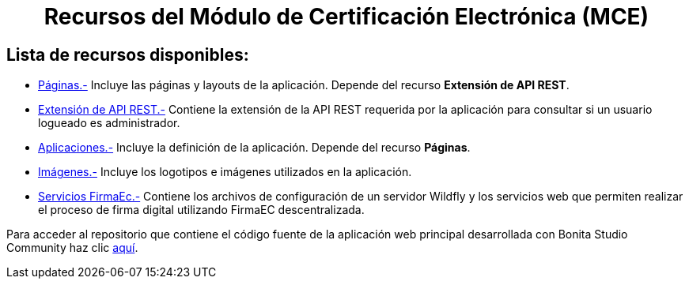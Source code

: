 ++++
<h1 align="center">
  Recursos del Módulo de Certificación Electrónica (MCE)
</h1>
<h2>Lista de recursos disponibles:</h2>
++++

- https://github.com/AlexJCM/certificacion-electronica-recursos/tree/main/01_paginas[Páginas.-] Incluye las páginas y layouts de la aplicación. Depende del recurso *Extensión de API REST*.

- https://github.com/AlexJCM/certificacion-electronica-recursos/tree/main/02_extension-api-rest[Extensión de API REST.-] Contiene la extensión de la API REST requerida por la aplicación para consultar si un usuario logueado es administrador.

- https://github.com/AlexJCM/certificacion-electronica-recursos/tree/main/03_aplicaciones[Aplicaciones.-] Incluye la definición de la aplicación. Depende del recurso *Páginas*.

- https://github.com/AlexJCM/certificacion-electronica-recursos/tree/main/04_imagenes[Imágenes.-] Incluye los logotipos e imágenes utilizados en la aplicación.

- https://github.com/AlexJCM/certificacion-electronica-recursos/tree/main/05_servicios-firmaec[Servicios FirmaEc.-] Contiene los archivos de configuración de un servidor Wildfly y los servicios web que permiten realizar el proceso de firma digital utilizando FirmaEC descentralizada.

Para acceder al repositorio que contiene el código fuente de la aplicación web principal desarrollada con Bonita Studio Community haz clic https://github.com/AlexJCM/certificacion-electronica[aquí].
